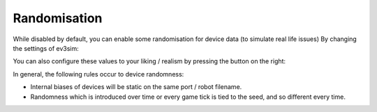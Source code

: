 Randomisation
=============

While disabled by default, you can enable some randomisation for device data (to simulate real life issues) By changing the settings of ev3sim:

.. image:: images/randomisation_settings.png
  :width: 600
  :alt: The settings screen, highlighting randomisation settings.

You can also configure these values to your liking / realism by pressing the button on the right:

.. image:: images/randomisation_settings2.png
  :width: 600
  :alt: The settings screen, highlighting randomisation settings.

In general, the following rules occur to device randomness:

* Internal biases of devices will be static on the same port / robot filename.
* Randomness which is introduced over time or every game tick is tied to the seed, and so different every time.
